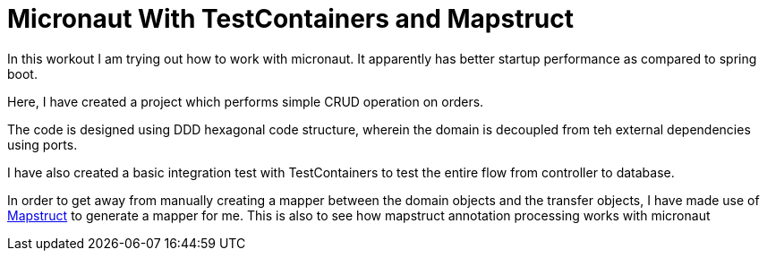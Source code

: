 = Micronaut With TestContainers and Mapstruct

In this workout I am trying out how to work with  micronaut. It apparently has better startup performance as compared to spring boot.

Here, I have created a project which performs simple CRUD operation on orders.

The code is designed using DDD hexagonal code structure, wherein the domain is decoupled from teh external dependencies using ports.

I have also created a basic integration test with TestContainers to test the entire flow from controller to database.

In order to get away from manually creating a mapper between the domain objects and the transfer objects, I have made use of https://mapstruct.org/[Mapstruct] to generate a mapper for me. This is also to see how mapstruct annotation processing works with micronaut